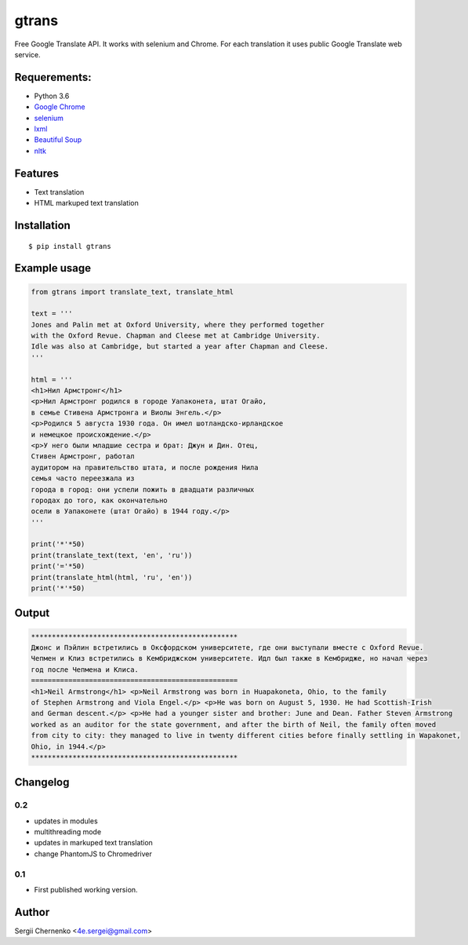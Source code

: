 ============
gtrans
============

Free Google Translate API. It works with selenium and Chrome.
For each translation it uses public Google Translate web service.

Requerements:
-------------

* Python 3.6
* `Google Chrome 
  <https://www.google.com/chrome/>`_
* `selenium
  <http://selenium-python.readthedocs.io/installation.html>`_
* `lxml 
  <http://lxml.de/>`_
* `Beautiful Soup 
  <https://www.crummy.com/software/BeautifulSoup/bs4/doc/>`_
* `nltk 
  <https://www.nltk.org/>`_

Features
--------
* Text translation
* HTML markuped text translation


Installation
------------
::

  $ pip install gtrans

Example usage
-------------
.. code-block:: python

    from gtrans import translate_text, translate_html

    text = '''
    Jones and Palin met at Oxford University, where they performed together 
    with the Oxford Revue. Chapman and Cleese met at Cambridge University. 
    Idle was also at Cambridge, but started a year after Chapman and Cleese.
    '''

    html = '''
    <h1>Нил Армстронг</h1>
    <p>Нил Армстронг родился в городе Уапаконета, штат Огайо,
    в семье Стивена Армстронга и Виолы Энгель.</p>
    <p>Родился 5 августа 1930 года. Он имел шотландско-ирландское
    и немецкое происхождение.</p>
    <p>У него были младшие сестра и брат: Джун и Дин. Отец,
    Стивен Армстронг, работал
    аудитором на правительство штата, и после рождения Нила
    семья часто переезжала из
    города в город: они успели пожить в двадцати различных
    городах до того, как окончательно
    осели в Уапаконете (штат Огайо) в 1944 году.</p>
    '''

    print('*'*50)
    print(translate_text(text, 'en', 'ru'))
    print('='*50)
    print(translate_html(html, 'ru', 'en'))
    print('*'*50)

Output
------
.. code-block::

    **************************************************
    Джонс и Пэйлин встретились в Оксфордском университете, где они выступали вместе с Oxford Revue. 
    Чепмен и Клиз встретились в Кембриджском университете. Идл был также в Кембридже, но начал через 
    год после Чепмена и Клиса.
    ==================================================
    <h1>Neil Armstrong</h1> <p>Neil Armstrong was born in Huapakoneta, Ohio, to the family 
    of Stephen Armstrong and Viola Engel.</p> <p>He was born on August 5, 1930. He had Scottish-Irish 
    and German descent.</p> <p>He had a younger sister and brother: June and Dean. Father Steven Armstrong 
    worked as an auditor for the state government, and after the birth of Neil, the family often moved 
    from city to city: they managed to live in twenty different cities before finally settling in Wapakonet, 
    Ohio, in 1944.</p>
    **************************************************

Changelog
---------

0.2
~~~

* updates in modules
* multithreading mode
* updates in markuped text translation
* change PhantomJS to Chromedriver

0.1
~~~~~

* First published working version.

Author
------

Sergii Chernenko <4e.sergei@gmail.com>
